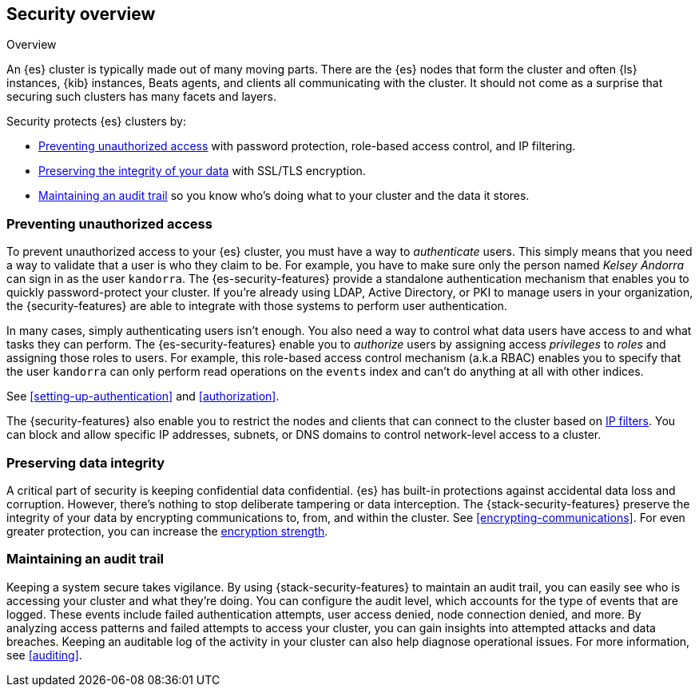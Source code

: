 [role="xpack"]
[[elasticsearch-security]]
== Security overview
++++
<titleabbrev>Overview</titleabbrev>
++++

An {es} cluster is typically made out of many moving parts. There are the {es}
nodes that form the cluster and often {ls} instances, {kib} instances, Beats
agents, and clients all communicating with the cluster. It should not come as a
surprise that securing such clusters has many facets and layers.

Security protects {es} clusters by:

* <<preventing-unauthorized-access, Preventing unauthorized access>>
  with password protection, role-based access control, and IP filtering.
* <<preserving-data-integrity, Preserving the integrity of your data>>
  with SSL/TLS encryption.
* <<maintaining-audit-trail, Maintaining an audit trail>>
  so you know who's doing what to your cluster and the data it stores.  

[discrete]
[[preventing-unauthorized-access]]
=== Preventing unauthorized access

To prevent unauthorized access to your {es} cluster, you must have a
way to _authenticate_ users. This simply means that you need a way to validate
that a user is who they claim to be. For example, you have to make sure only
the person named _Kelsey Andorra_ can sign in as the user `kandorra`. The
{es-security-features} provide a standalone authentication mechanism that enables
you to quickly password-protect your cluster. If you're already using LDAP, 
Active Directory, or PKI to manage users in your organization, the
{security-features} are able to integrate with those systems to perform user
authentication. 

In many cases, simply authenticating users isn't enough. You also need a way to
control what data users have access to and what tasks they can perform. The
{es-security-features} enable you to _authorize_ users by assigning access
_privileges_ to _roles_ and assigning those roles to users. For example, this
role-based access control mechanism (a.k.a RBAC) enables you to specify that the
user `kandorra` can only perform read operations on the `events` index and can't
do anything at all with other indices.

See <<setting-up-authentication>> and <<authorization>>.

The {security-features} also enable you to restrict the nodes and clients that
can connect to the cluster based on <<ip-filtering,IP filters>>. You can
block and allow specific IP addresses, subnets, or DNS domains to
control network-level access to a cluster.

[discrete]
[[preserving-data-integrity]]
=== Preserving data integrity

A critical part of security is keeping confidential data confidential.
{es} has built-in protections against accidental data loss and
corruption. However, there's nothing to stop deliberate tampering or data
interception. The {stack-security-features} preserve the integrity of your
data by encrypting communications to, from, and within the cluster. See
<<encrypting-communications>>. For even	greater protection, you can increase the
<<ciphers,encryption strength>>.

[discrete]
[[maintaining-audit-trail]]
=== Maintaining an audit trail

Keeping a system secure takes vigilance. By using {stack-security-features} to
maintain an audit trail, you can easily see who is accessing your cluster and
what they're doing. You can configure the audit level, which accounts for the
type of events that are logged. These events include failed authentication
attempts, user access denied, node connection denied, and more. By analyzing
access patterns and failed attempts to access your cluster, you can gain
insights into attempted attacks and data breaches. Keeping an auditable log of
the activity in your cluster can also help diagnose operational issues. For more
information, see <<auditing>>.
